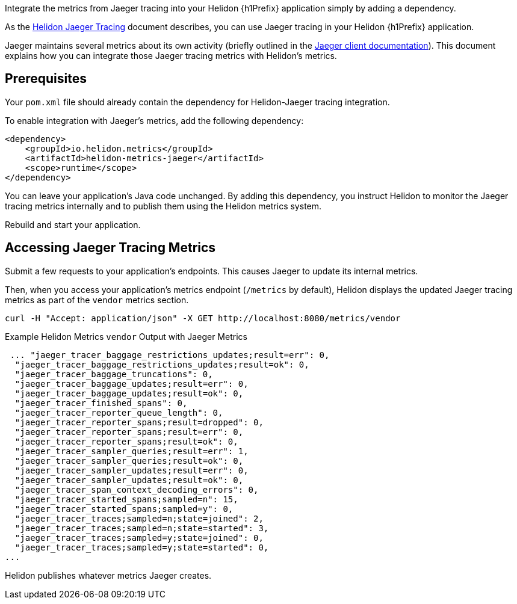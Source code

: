 ///////////////////////////////////////////////////////////////////////////////

    Copyright (c) 2021 Oracle and/or its affiliates.

    Licensed under the Apache License, Version 2.0 (the "License");
    you may not use this file except in compliance with the License.
    You may obtain a copy of the License at

        http://www.apache.org/licenses/LICENSE-2.0

    Unless required by applicable law or agreed to in writing, software
    distributed under the License is distributed on an "AS IS" BASIS,
    WITHOUT WARRANTIES OR CONDITIONS OF ANY KIND, either express or implied.
    See the License for the specific language governing permissions and
    limitations under the License.

///////////////////////////////////////////////////////////////////////////////

:description: Helidon metrics
:keywords: helidon, metrics, exemplar, prometheus, OpenMetrics
:jaeger-doc-link: https://www.jaegertracing.io/docs/${jaeger-version}/client-libraries

Integrate the metrics from Jaeger tracing into your Helidon {h1Prefix} application simply by adding a dependency.

As the link:{helidon-jaeger-doc-link}[Helidon Jaeger Tracing] document describes, you can use Jaeger tracing in your Helidon {h1Prefix} application.

Jaeger maintains several metrics about its own activity (briefly outlined in the link:{jaeger-doc-link}/#metrics[Jaeger client documentation]). This document explains how you can integrate those Jaeger tracing metrics with Helidon's metrics.

== Prerequisites
Your `pom.xml` file should already contain the dependency for Helidon-Jaeger tracing integration.

To enable integration with Jaeger's metrics, add the following dependency:

[source,xml,subs="verbatim,attributes"]
----
<dependency>
    <groupId>io.helidon.metrics</groupId>
    <artifactId>helidon-metrics-jaeger</artifactId>
    <scope>runtime</scope>
</dependency>
----

You can leave your application's Java code unchanged.
By adding this dependency, you instruct Helidon to monitor the Jaeger tracing metrics internally and to publish them using the Helidon metrics system.

Rebuild and start your application.

== Accessing Jaeger Tracing Metrics
Submit a few requests to your application's endpoints.
This causes Jaeger to update its internal metrics.

Then, when you access your application's metrics endpoint (`/metrics` by default), Helidon displays the updated Jaeger tracing metrics as part of the `vendor` metrics section.

[source,bash]
----
curl -H "Accept: application/json" -X GET http://localhost:8080/metrics/vendor
----
[source,json]
.Example Helidon Metrics `vendor` Output with Jaeger Metrics
----
 ... "jaeger_tracer_baggage_restrictions_updates;result=err": 0,
  "jaeger_tracer_baggage_restrictions_updates;result=ok": 0,
  "jaeger_tracer_baggage_truncations": 0,
  "jaeger_tracer_baggage_updates;result=err": 0,
  "jaeger_tracer_baggage_updates;result=ok": 0,
  "jaeger_tracer_finished_spans": 0,
  "jaeger_tracer_reporter_queue_length": 0,
  "jaeger_tracer_reporter_spans;result=dropped": 0,
  "jaeger_tracer_reporter_spans;result=err": 0,
  "jaeger_tracer_reporter_spans;result=ok": 0,
  "jaeger_tracer_sampler_queries;result=err": 1,
  "jaeger_tracer_sampler_queries;result=ok": 0,
  "jaeger_tracer_sampler_updates;result=err": 0,
  "jaeger_tracer_sampler_updates;result=ok": 0,
  "jaeger_tracer_span_context_decoding_errors": 0,
  "jaeger_tracer_started_spans;sampled=n": 15,
  "jaeger_tracer_started_spans;sampled=y": 0,
  "jaeger_tracer_traces;sampled=n;state=joined": 2,
  "jaeger_tracer_traces;sampled=n;state=started": 3,
  "jaeger_tracer_traces;sampled=y;state=joined": 0,
  "jaeger_tracer_traces;sampled=y;state=started": 0,
...
----
Helidon publishes whatever metrics Jaeger creates.

